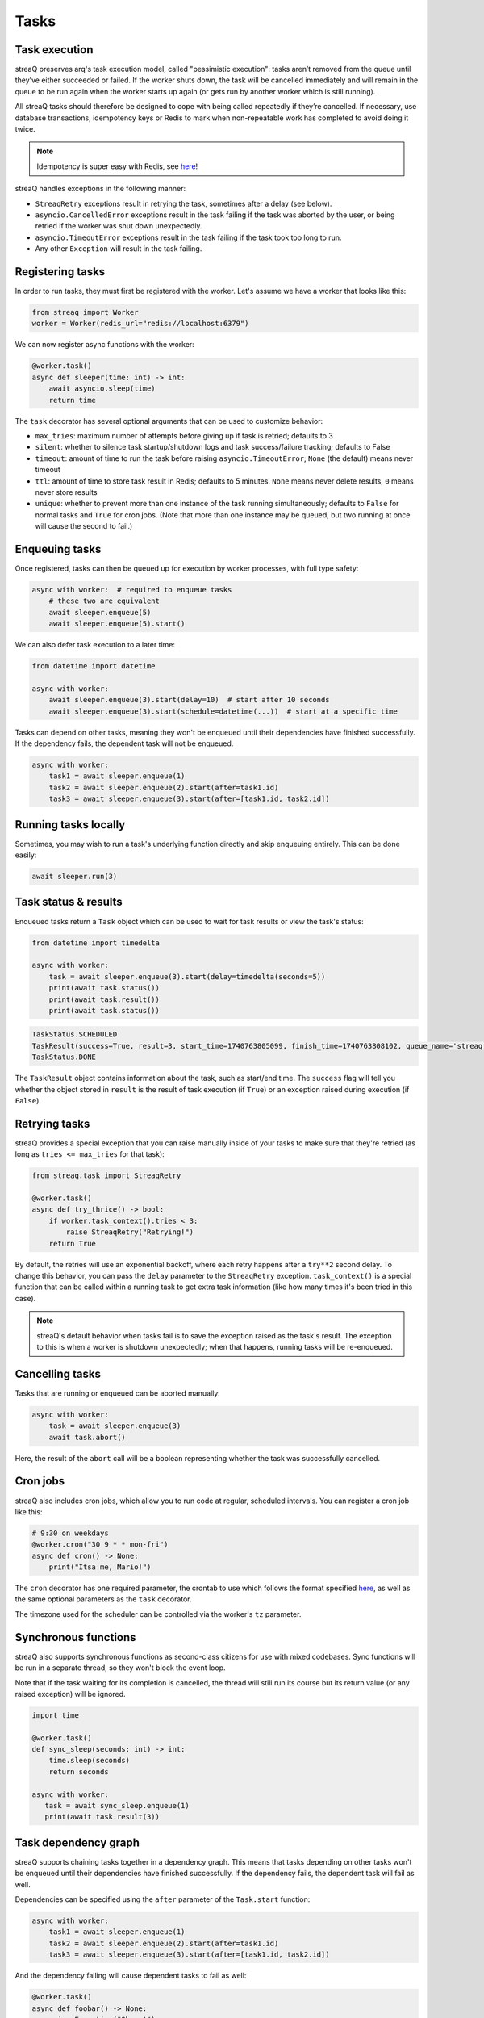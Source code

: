 Tasks
=====

Task execution
--------------

streaQ preserves arq's task execution model, called "pessimistic execution": tasks aren’t removed from the queue until they’ve either succeeded or failed. If the worker shuts down, the task will be cancelled immediately and will remain in the queue to be run again when the worker starts up again (or gets run by another worker which is still running).

All streaQ tasks should therefore be designed to cope with being called repeatedly if they’re cancelled. If necessary, use database transactions, idempotency keys or Redis to mark when non-repeatable work has completed to avoid doing it twice.

.. note::
   Idempotency is super easy with Redis, see `here <https://gist.github.com/Graeme22/5cd3bffba46480d3936dad407b14d6a4>`_!

streaQ handles exceptions in the following manner:

* ``StreaqRetry`` exceptions result in retrying the task, sometimes after a delay (see below).
* ``asyncio.CancelledError`` exceptions result in the task failing if the task was aborted by the user, or being retried if the worker was shut down unexpectedly.
* ``asyncio.TimeoutError`` exceptions result in the task failing if the task took too long to run.
* Any other ``Exception`` will result in the task failing.

Registering tasks
-----------------

In order to run tasks, they must first be registered with the worker. Let's assume we have a worker that looks like this:

.. code-block:: python

   from streaq import Worker
   worker = Worker(redis_url="redis://localhost:6379")

We can now register async functions with the worker:

.. code-block:: python

   @worker.task()
   async def sleeper(time: int) -> int:
       await asyncio.sleep(time)
       return time

The ``task`` decorator has several optional arguments that can be used to customize behavior:

- ``max_tries``: maximum number of attempts before giving up if task is retried; defaults to 3
- ``silent``: whether to silence task startup/shutdown logs and task success/failure tracking; defaults to False
- ``timeout``: amount of time to run the task before raising ``asyncio.TimeoutError``; ``None`` (the default) means never timeout
- ``ttl``: amount of time to store task result in Redis; defaults to 5 minutes. ``None`` means never delete results, ``0`` means never store results
- ``unique``: whether to prevent more than one instance of the task running simultaneously; defaults to ``False`` for normal tasks and ``True`` for cron jobs. (Note that more than one instance may be queued, but two running at once will cause the second to fail.)

Enqueuing tasks
---------------

Once registered, tasks can then be queued up for execution by worker processes, with full type safety:

.. code-block:: python

   async with worker:  # required to enqueue tasks
       # these two are equivalent
       await sleeper.enqueue(5)
       await sleeper.enqueue(5).start()

We can also defer task execution to a later time:

.. code-block:: python

   from datetime import datetime

   async with worker:
       await sleeper.enqueue(3).start(delay=10)  # start after 10 seconds
       await sleeper.enqueue(3).start(schedule=datetime(...))  # start at a specific time

Tasks can depend on other tasks, meaning they won't be enqueued until their dependencies have finished successfully. If the dependency fails, the dependent task will not be enqueued.

.. code-block:: python

   async with worker:
       task1 = await sleeper.enqueue(1)
       task2 = await sleeper.enqueue(2).start(after=task1.id)
       task3 = await sleeper.enqueue(3).start(after=[task1.id, task2.id])

Running tasks locally
---------------------

Sometimes, you may wish to run a task's underlying function directly and skip enqueuing entirely. This can be done easily:

.. code-block:: python

   await sleeper.run(3)

Task status & results
---------------------

Enqueued tasks return a ``Task`` object which can be used to wait for task results or view the task's status:

.. code-block:: python

   from datetime import timedelta

   async with worker:
       task = await sleeper.enqueue(3).start(delay=timedelta(seconds=5))
       print(await task.status())
       print(await task.result())
       print(await task.status())

.. code-block:: python

   TaskStatus.SCHEDULED
   TaskResult(success=True, result=3, start_time=1740763805099, finish_time=1740763808102, queue_name='streaq')
   TaskStatus.DONE

The ``TaskResult`` object contains information about the task, such as start/end time. The ``success`` flag will tell you whether the object stored in ``result`` is the result of task execution (if ``True``) or an exception raised during execution (if ``False``).

Retrying tasks
--------------

streaQ provides a special exception that you can raise manually inside of your tasks to make sure that they're retried (as long as ``tries <= max_tries`` for that task):

.. code-block:: python

   from streaq.task import StreaqRetry

   @worker.task()
   async def try_thrice() -> bool:
       if worker.task_context().tries < 3:
           raise StreaqRetry("Retrying!")
       return True

By default, the retries will use an exponential backoff, where each retry happens after a ``try**2`` second delay. To change this behavior, you can pass the ``delay`` parameter to the ``StreaqRetry`` exception. ``task_context()`` is a special function that can be called within a running task to get extra task information (like how many times it's been tried in this case).

.. note::
   streaQ's default behavior when tasks fail is to save the exception raised as the task's result. The exception to this is when a worker is shutdown unexpectedly; when that happens, running tasks will be re-enqueued.

Cancelling tasks
----------------

Tasks that are running or enqueued can be aborted manually:

.. code-block:: python

   async with worker:
       task = await sleeper.enqueue(3)
       await task.abort()

Here, the result of the ``abort`` call will be a boolean representing whether the task was successfully cancelled.

Cron jobs
---------

streaQ also includes cron jobs, which allow you to run code at regular, scheduled intervals. You can register a cron job like this:

.. code-block:: python

   # 9:30 on weekdays
   @worker.cron("30 9 * * mon-fri")
   async def cron() -> None:
       print("Itsa me, Mario!")

The ``cron`` decorator has one required parameter, the crontab to use which follows the format specified `here <https://github.com/josiahcarlson/parse-crontab?tab=readme-ov-file#description>`_, as well as the same optional parameters as the ``task`` decorator.

The timezone used for the scheduler can be controlled via the worker's ``tz`` parameter.

Synchronous functions
---------------------

streaQ also supports synchronous functions as second-class citizens for use with mixed codebases. Sync functions will be run in a separate thread, so they won't block the event loop.

Note that if the task waiting for its completion is cancelled, the thread will still run its course but its return value (or any raised exception) will be ignored.

.. code-block:: python

   import time

   @worker.task()
   def sync_sleep(seconds: int) -> int:
       time.sleep(seconds)
       return seconds

   async with worker:
      task = await sync_sleep.enqueue(1)
      print(await task.result(3))

Task dependency graph
---------------------

streaQ supports chaining tasks together in a dependency graph. This means that tasks depending on other tasks won't be enqueued until their dependencies have finished successfully. If the dependency fails, the dependent task will fail as well.

Dependencies can be specified using the ``after`` parameter of the ``Task.start`` function:

.. code-block:: python

   async with worker:
       task1 = await sleeper.enqueue(1)
       task2 = await sleeper.enqueue(2).start(after=task1.id)
       task3 = await sleeper.enqueue(3).start(after=[task1.id, task2.id])

And the dependency failing will cause dependent tasks to fail as well:

.. code-block:: python

    @worker.task()
    async def foobar() -> None:
        raise Exception("Oh no!")

    @worker.task()
    async def do_nothing() -> None:
        pass

    async with worker:
        task = await foobar.enqueue().start()
        dep = await do_nothing.enqueue().start(after=task.id)
        print(await dep.result(3))

Task pipelining
---------------

streaQ also supports task pipelining via the dependency graph, allowing you to directly feed the results of one task to another. Let's build on the ``fetch`` task defined earlier:

.. code-block:: python

   @worker.task(timeout=5)
   async def fetch(url: str) -> int:
       res = await worker.context.http_client.get(url)
       return len(res.text)

   @worker.task()
   async def double(val: int) -> int:
       return val * 2

   @worker.task()
   async def is_even(val: int) -> bool:
       return val % 2 == 0

   async with worker:
       task = await fetch.enqueue("https://tastyware.dev").then(double).then(is_even)
       print(await task.result(3))

.. code-block:: python

   TaskResult(success=True, result=True, start_time=1743469913901, finish_time=1743469913902, queue_name='default')

This is useful for ETL pipelines or similar tasks, where each task builds upon the result of the previous one. With a little work, you can build common pipelining utilities from these building blocks:

.. code-block:: python

   @worker.task()
   async def map(data: list, to: str) -> list:
       task = worker.registry[fn_name]
       coros = [task.enqueue(d).start() for d in data]
       tasks = await asyncio.gather(*coros)
       results = await asyncio.gather(*[t.result(3) for t in tasks])
       return [r.result for r in results]

   @worker.task()
   async def filter(data: list, by: str) -> list:
       task = worker.registry[fn_name]
       coros = [task.enqueue(d).start() for d in data]
       tasks = await asyncio.gather(*coros)
       results = await asyncio.gather(*[t.result(5) for t in tasks])
       return [data[i] for i in range(len(data)) if results[i].result]

   async with worker:
       data = [0, 1, 2, 3]
       t1 = await map.enqueue(data, to=double.fn_name).then(filter, by=is_even.fn_name)
       print(await t1.result())
       t2 = await filter.enqueue(data, by=is_even.fn_name).then(map, to=double.fn_name)
       print(await t2.result())

.. code-block:: python

   TaskResult(success=True, result=[0, 2, 4, 6], start_time=1743470002680, finish_time=1743470002688, queue_name='default')
   TaskResult(success=True, result=[0, 4], start_time=1743470002706, finish_time=1743470002710, queue_name='default')

.. note::
   For pipelined tasks, positional arguments must all come from the previous task (tuple outputs will be unpacked), and any additional arguments can be passed as kwargs to ``then()``.

Task priorities
---------------

Sometimes, certain critical tasks should "skip the line" and receive priority over other tasks. streaQ supports this by allowing you to specify a priority when enqueuing tasks. If a low priority queue is backed up, you can use a high priority queue to ensure that critical tasks are executed quickly.

There are three priorities: ``TaskPriority.LOW``, ``TaskPriority.MEDIUM``, and ``TaskPriority.HIGH``. By default, tasks are enqueued with a priority of ``TaskPriority.LOW``. You can specify a priority like so:

.. code-block:: python

   from streaq import TaskPriority

   async with worker:
       await sleeper.enqueue(3).start(priority=TaskPriority.HIGH)

Here's an example that demonstrates how priorities work. Note that the low priority task is enqueued first, but the high priority task is executed first. (Make sure to run this before starting the worker!)

.. code-block:: python

   worker = Worker(concurrency=1)  # max 1 task running at a time for demo

   @worker.task()
   async def low() -> None:
       print("Low priority task")

   @worker.task()
   async def high() -> None:
       print("High priority task")

   async with worker:
       await low.enqueue().start(priority=TaskPriority.LOW)
       await high.enqueue().start(priority=TaskPriority.HIGH)

.. note::
   Priorities can only be configured for tasks that are being enqueued directly. Tasks that are scheduled or deferred (and cron jobs) will always be enqueued with a priority of ``TaskPriority.MEDIUM``, which helps ensure they are executed close to their scheduled time.

